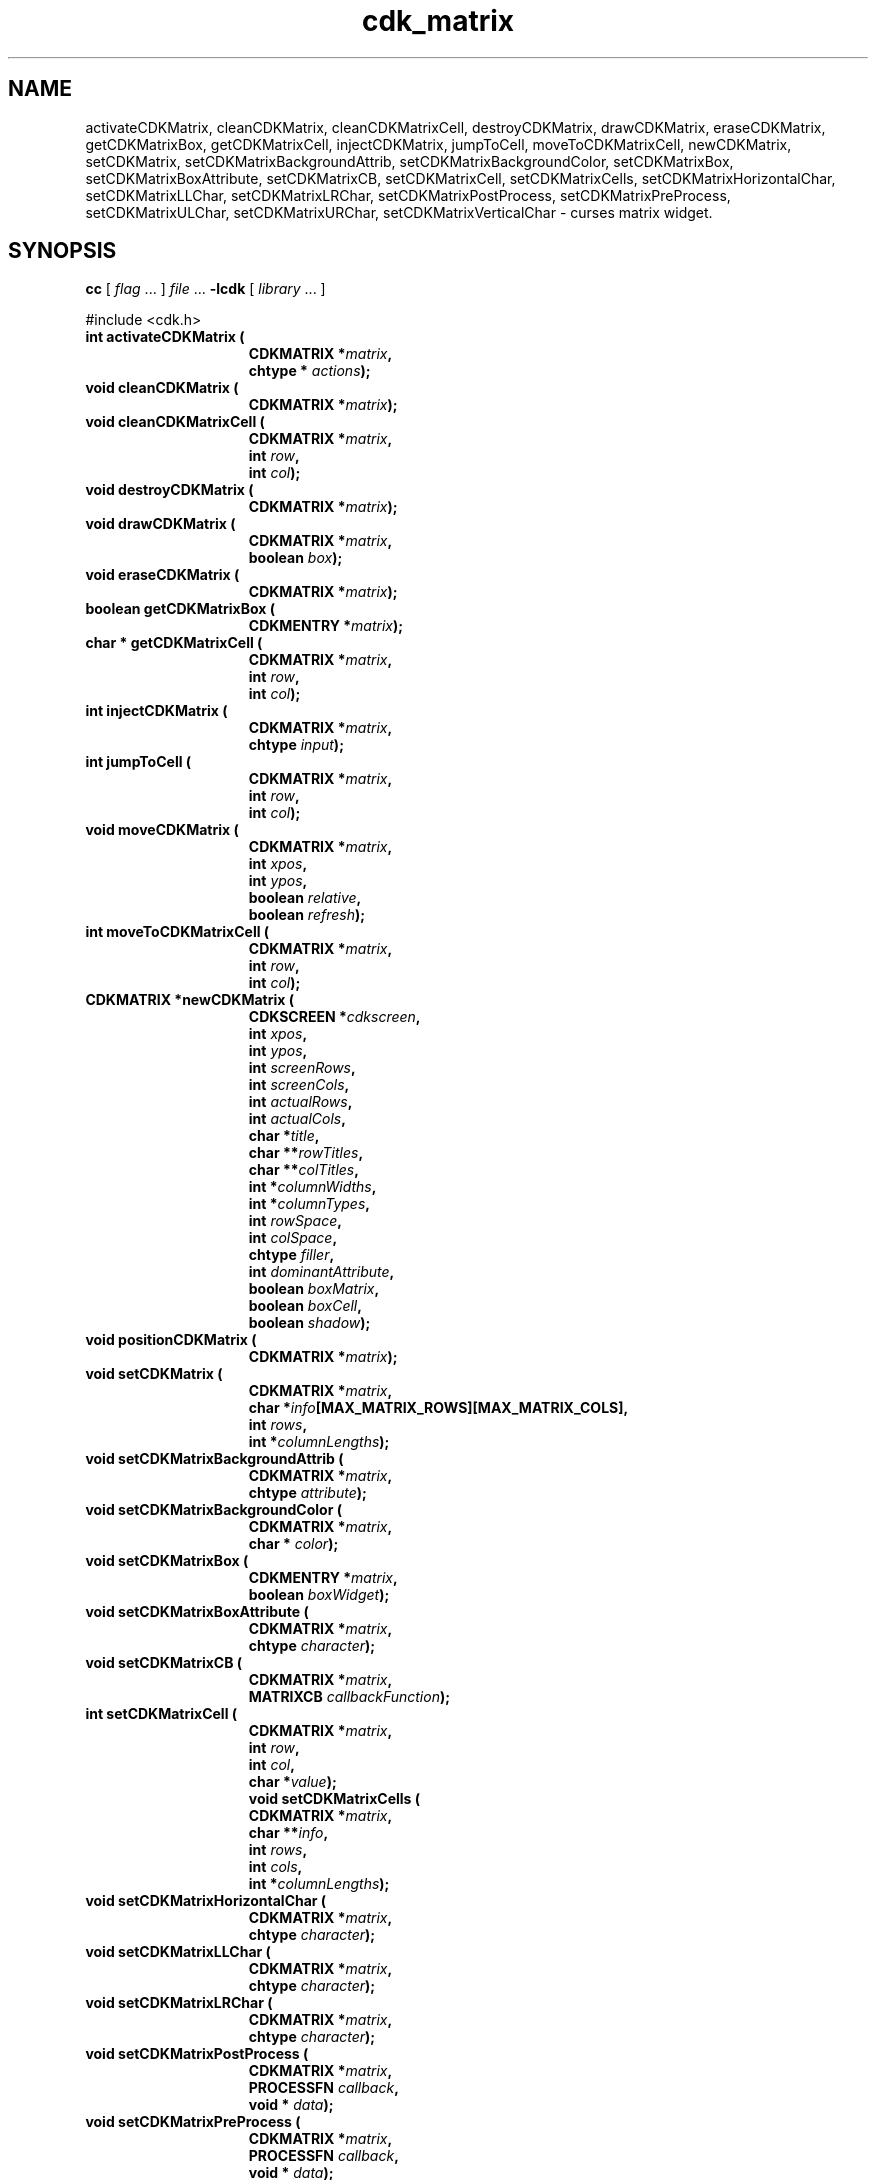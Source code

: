 '\" t
.\" $Id: cdk_matrix.3,v 1.19 2004/08/27 23:04:48 tom Exp $
.TH cdk_matrix 3
.SH NAME
activateCDKMatrix,
cleanCDKMatrix,
cleanCDKMatrixCell,
destroyCDKMatrix,
drawCDKMatrix,
eraseCDKMatrix,
getCDKMatrixBox,
getCDKMatrixCell,
injectCDKMatrix,
jumpToCell,
moveToCDKMatrixCell,
newCDKMatrix,
setCDKMatrix,
setCDKMatrixBackgroundAttrib,
setCDKMatrixBackgroundColor,
setCDKMatrixBox,
setCDKMatrixBoxAttribute,
setCDKMatrixCB,
setCDKMatrixCell,
setCDKMatrixCells,
setCDKMatrixHorizontalChar,
setCDKMatrixLLChar,
setCDKMatrixLRChar,
setCDKMatrixPostProcess,
setCDKMatrixPreProcess,
setCDKMatrixULChar,
setCDKMatrixURChar,
setCDKMatrixVerticalChar \- curses matrix widget.
.SH SYNOPSIS
.LP
.B cc
.RI "[ " "flag" " \|.\|.\|. ] " "file" " \|.\|.\|."
.B \-lcdk
.RI "[ " "library" " \|.\|.\|. ]"
.LP
#include <cdk.h>
.nf
.TP 15
.B "int activateCDKMatrix ("
.BI "CDKMATRIX *" "matrix",
.BI "chtype * " "actions");
.TP 15
.B "void cleanCDKMatrix ("
.BI "CDKMATRIX *" "matrix");
.TP
.B "void cleanCDKMatrixCell ("
.BI "CDKMATRIX *" "matrix",
.BI "int " "row",
.BI "int " "col");
.TP 15
.B "void destroyCDKMatrix ("
.BI "CDKMATRIX *" "matrix");
.TP 15
.B "void drawCDKMatrix ("
.BI "CDKMATRIX *" "matrix",
.BI "boolean " "box");
.TP 15
.B "void eraseCDKMatrix ("
.BI "CDKMATRIX *" "matrix");
.TP 15
.B "boolean getCDKMatrixBox ("
.BI "CDKMENTRY *" "matrix");
.TP 15
.B "char * getCDKMatrixCell ("
.BI "CDKMATRIX *" "matrix",
.BI "int " "row",
.BI "int " "col");
.TP 15
.B "int injectCDKMatrix ("
.BI "CDKMATRIX *" "matrix",
.BI "chtype " "input");
.TP 15
.B "int jumpToCell ("
.BI "CDKMATRIX *" "matrix",
.BI "int " "row",
.BI "int " "col");
.TP 15
.B "void moveCDKMatrix ("
.BI "CDKMATRIX *" "matrix",
.BI "int " "xpos",
.BI "int " "ypos",
.BI "boolean " "relative",
.BI "boolean " "refresh");
.TP 15
.B "int moveToCDKMatrixCell ("
.BI "CDKMATRIX *" "matrix",
.BI "int " "row",
.BI "int " "col");
.TP 15
.B "CDKMATRIX *newCDKMatrix ("
.BI "CDKSCREEN *" "cdkscreen",
.BI "int " "xpos",
.BI "int " "ypos",
.BI "int " "screenRows",
.BI "int " "screenCols",
.BI "int " "actualRows",
.BI "int " "actualCols",
.BI "char *" "title",
.BI "char **" "rowTitles",
.BI "char **" "colTitles",
.BI "int *" "columnWidths",
.BI "int *" "columnTypes",
.BI "int " "rowSpace",
.BI "int " "colSpace",
.BI "chtype " "filler",
.BI "int " "dominantAttribute",
.BI "boolean " "boxMatrix",
.BI "boolean " "boxCell",
.BI "boolean " "shadow");
.TP 15
.B "void positionCDKMatrix ("
.BI "CDKMATRIX *" "matrix");
.TP 15
.B "void setCDKMatrix ("
.BI "CDKMATRIX *" "matrix",
.BI "char *" "info"[MAX_MATRIX_ROWS][MAX_MATRIX_COLS],
.BI "int " "rows",
.BI "int *" "columnLengths");
.TP 15
.B "void setCDKMatrixBackgroundAttrib ("
.BI "CDKMATRIX *" "matrix",
.BI "chtype " "attribute");
.TP 15
.B "void setCDKMatrixBackgroundColor ("
.BI "CDKMATRIX *" "matrix",
.BI "char * " "color");
.TP 15
.B "void setCDKMatrixBox ("
.BI "CDKMENTRY *" "matrix",
.BI "boolean " "boxWidget");
.TP 15
.B "void setCDKMatrixBoxAttribute ("
.BI "CDKMATRIX *" "matrix",
.BI "chtype " "character");
.TP 15
.B "void setCDKMatrixCB ("
.BI "CDKMATRIX *" "matrix",
.BI "MATRIXCB " "callbackFunction");
.TP 15
.B "int setCDKMatrixCell ("
.BI "CDKMATRIX *" "matrix",
.BI "int " "row",
.BI "int " "col",
.BI "char *" "value");
.B "void setCDKMatrixCells ("
.BI "CDKMATRIX *" "matrix",
.BI "char **" "info",
.BI "int " "rows",
.BI "int " "cols",
.BI "int *" "columnLengths");
.TP 15
.B "void setCDKMatrixHorizontalChar ("
.BI "CDKMATRIX *" "matrix",
.BI "chtype " "character");
.TP 15
.B "void setCDKMatrixLLChar ("
.BI "CDKMATRIX *" "matrix",
.BI "chtype " "character");
.TP 15
.B "void setCDKMatrixLRChar ("
.BI "CDKMATRIX *" "matrix",
.BI "chtype " "character");
.TP 15
.B "void setCDKMatrixPostProcess ("
.BI "CDKMATRIX *" "matrix",
.BI "PROCESSFN " "callback",
.BI "void * " "data");
.TP 15
.B "void setCDKMatrixPreProcess ("
.BI "CDKMATRIX *" "matrix",
.BI "PROCESSFN " "callback",
.BI "void * " "data");
.TP 15
.B "void setCDKMatrixULChar ("
.BI "CDKMATRIX *" "matrix",
.BI "chtype " "character");
.TP 15
.B "void setCDKMatrixURChar ("
.BI "CDKMATRIX *" "matrix",
.BI "chtype " "character");
.TP 15
.B "void setCDKMatrixVerticalChar ("
.BI "CDKMATRIX *" "matrix",
.BI "chtype " "character");
.fi
.SH DESCRIPTION
The Cdk matrix widget creates a matrix widget.
The following are functions which
create or manipulate the Cdk matrix box widget.
.SH AVAILABLE FUNCTIONS
.TP 5
.B activateCDKMatrix
activates the matrix widget and lets the user interact with the widget.
The parameter \fBmatrix\fR is a pointer to a non-NULL matrix widget.
If the \fBactions\fR parameter is passed with a non-NULL value, the characters
in the array will be injected into the widget.
To activate the widget
interactively pass in a \fINULL\fR pointer for \fBactions\fR.
If the character
entered into this widget is \fIRETURN\fR then this function will return 1.
It will also set the widget data \fIexitType\fR to \fIvNORMAL\fR.
If the character entered into this widget was \fIESCAPE\fR then the widget
will return a value of -1 and the widget data \fIexitType\fR will be
set to \fIvESCAPE_HIT\fR.
The matrix cell contents can be retrieved by using
the \fBinfo\fR array of the matrix widget.
.TP 5
.B cleanCDKMatrix
clears the information from all cells of the matrix.
.TP
.B cleanCDKMatrixCell
clears the information from the specified cell of the matrix.
.TP 5
.B destroyCDKMatrix
removes the widget from the screen and frees memory the object used.
.TP 5
.B drawCDKMatrix
draws the matrix widget on the screen.
If the \fBbox\fR parameter is true, the widget is drawn with a box.
.TP 5
.B eraseCDKMatrix
removes the widget from the screen.
This does \fINOT\fR destroy the widget.
.TP 5
.B getCDKMatrixBox
returns true if the widget will be drawn with a box around it.
.TP 5
.B getCDKMatrixCell
returns the contents of the cell located by the \fBrow\fR and \fBcol\fR pair.
.TP 5
.B injectCDKMatrix
injects a single character into the widget.
The parameter \fBmatrix\fR is a pointer to a non-NULL matrix widget.
The parameter \fBcharacter\fR is the character to inject into the widget.
The return value and side-effect (setting the widget data \fIexitType\fP)
depend upon the injected character:
.RS
.TP
\fIRETURN\fP or \fITAB\fR
the function returns
1.
The widget data \fIexitType\fR is set to \fIvNORMAL\fR.
.TP
\fIESCAPE\fP
the function returns
-1.
The widget data \fIexitType\fR is set to \fIvESCAPE_HIT\fR.
.TP
Otherwise
unless modified by preprocessing, postprocessing or key bindings,
the function returns
-1.
The widget data \fIexitType\fR is set to \fIvEARLY_EXIT\fR.
.RE
.IP
The matrix cell contents can be retrieved by
using the \fBinfo\fR array of the matrix widget.
.TP 5
.B jumpToCell
provides an interactive method of moving to a cell.
It pops up a
scale widget and asks which cell the user wants to go to.
Then it performs the jump.
.TP 5
.B moveCDKMatrix
moves the given widget to the given position.
The parameters \fBxpos\fR and \fBypos\fR are the new position of the widget.
The parameter \fBxpos\fR may be an integer or one of the pre-defined values
\fITOP\fR, \fIBOTTOM\fR, and \fICENTER\fR.
The parameter \fBypos\fR may be an integer or one of the pre-defined values \fILEFT\fR,
\fIRIGHT\fR, and \fICENTER\fR.
The parameter \fBrelative\fR states whether
the \fBxpos\fR/\fBypos\fR pair is a relative move or an absolute move.
For example, if \fBxpos\fR = 1 and \fBypos\fR = 2 and \fBrelative\fR = \fBTRUE\fR,
then the widget would move one row down and two columns right.
If the value of \fBrelative\fR was \fBFALSE\fR then the widget would move to the position (1,2).
Do not use the values \fITOP\fR, \fIBOTTOM\fR, \fILEFT\fR,
\fIRIGHT\fR, or \fICENTER\fR when \fBrelative\fR = \fITRUE\fR.
(weird things may happen).
The final parameter \fBrefresh\fR is a boolean value which
states whether the widget will get refreshed after the move.
.TP 5
.B moveToCDKMatrixCell
jumps to the given cells dictated by the parameters \fBrow\fR and \fBcol\fR.
It returns a value of \fITRUE\fR or \fIFALSE\fR depending if
the move was successful.
.TP 5
.B newCDKMatrix
creates a matrix widget and returns a pointer to it.
The \fBscreen\fR parameter
is the screen you wish this widget to be placed in.
The parameter \fBxpos\fR
controls the placement of the object along the horizontal axis.
This parameter
may be an integer or one of the pre-defined values \fILEFT\fR,
\fIRIGHT\fR, and \fICENTER\fR.
The parameter \fBypos\fR controls the placement
of the object along the vertical axis.
This parameter may be an integer
value or one of the pre-defined values \fITOP\fR, \fIBOTTOM\fR, and \fICENTER\fR.
The parameters \fBscreenRows\fR and \fBscreenCols\fR are the number of rows and
columns to be displayed on the screen respectively; where \fBactualRows\fR and
\fBactualCols\fR are the number of actual rows and columns the matrix has.
The \fBtitle\fR parameter is the string which will be displayed at the top of
the widget.
The title can be more than one line; just provide a carriage return
character at the line break.
The two parameters \fBrowTitles\fR and \fBcolTitles\fR
are the titles along the row and columns respectively.
The parameter \fBcolumnWidths\fR is an array of integers stating how wide the individual
columns are to be.
The parameter \fBcolumnTypes\fR is an array of \fIint\fR
which correspond to the individual column display types.
The values of the
array should be assigned a value of type \fIEDisplayType\fR.
See \fBcdk_display (3)\fR for legal values of \fIEDisplayType\fR.
The parameters \fBrowSpace\fR and \fBcolSpace\fR dictate how much white space
is to be between rows and columns respectively.
The \fBfiller\fR option is the
character to use in empty space within a cell.
The parameter \fBdominantAttribute\fR states which between the two, the rows or the columns,
will have the dominant character attributes.
This is stated when a cell has
both a row attribute and a column attribute.
If the value of the parameter
\fBdominantAttribute\fR is set to \fBROW\fR then the attribute of the row
will be displayed.
If it is set to \fBCOL\fR then the column's attributes
will be displayed instead.
The \fBboxMatrix\fR parameter states whether
the widget will be drawn with a box around it.
The \fBboxCell\fR
parameter states whether the individual cells will have boxes drawn
around them.
The \fBshadow\fR parameter accepts a boolean value to turn
the shadow on or off around this widget.
If the widget could not be created
then a \fINULL\fR pointer is returned.
.TP 5
.B positionCDKMatrix
allows the user to move the widget around the screen via the
cursor/keypad keys.
See \fBcdk_position (3)\fR for key bindings.
.TP 5
.B setCDKMatrix
lets the programmer modify certain elements of an existing matrix widget.
The parameter \fBinfo\fR is an array of \fIchar *\fR which
contains the cell information.
The parameter \fBrows\fR has the number of rows
the parameter \fBinfo\fR contains, while \fBcolumnLengths\fR has the lengths of
the individual columns in \fBinfo\fR.
.IP
Do not use this function.
It is obsolete, provided only for compatibility with older versions of CDK.
Use \fBsetCDKMatrixCells\fP.
.TP 5
.B setCDKMatrixBackgroundAttrib
sets the background attribute of the widget.
The parameter \fBattribute\fR is a curses attribute, e.g., A_BOLD.
.TP 5
.B setCDKMatrixBackgroundColor
sets the background color of the widget.
The parameter \fBcolor\fR
is in the format of the Cdk format strings.
See \fBcdk_display (3)\fR.
.TP 5
.B setCDKMatrixBox
sets whether the widget will be drawn with a box around it.
.TP 5
.B setCDKMatrixBoxAttribute
sets the attribute of the box.
.TP 5
.B setCDKMatrixCB
allows the programmer to set a different widget input handler.
The parameter \fBcallbackFunction\fR is of type \fIMATRIXCB\fR.
The default function is \fICDKMatrixCallBack\fR.
.TP 5
.B setCDKMatrixCell
sets the contents of the cell located by the \fBrow\fR and \fBcol\fR pair.
The value of the cell will be set to \fBvalue\fR.
.TP
.B setCDKMatrixCells,
lets the programmer initialize elements of an existing matrix widget.
The parameter \fBinfo\fR is an array of \fIchar *\fR which
contains the cell information.
The parameter \fBrows\fR has the number of rows
The parameter \fBcols\fR has the number of columns
the parameter \fBinfo\fR contains, while \fBcolumnLengths\fR has the lengths of
the individual columns in \fBinfo\fR.
.TP 5
.B setCDKMatrixHorizontalChar
sets the horizontal drawing character for the box to
the given character.
.TP 5
.B setCDKMatrixLLChar
sets the lower left hand corner of the widget's box to
the given character.
.TP 5
.B setCDKMatrixLRChar
sets the lower right hand corner of the widget's box to
the given character.
.TP 5
.B setCDKMatrixPostProcess
allows the user to have the widget call a function after the
key has been applied to the widget.
The parameter \fBfunction\fR is the callback function.
The parameter \fBdata\fR points to data passed to the callback function.
To learn more about post-processing see \fIcdk_process (3)\fR.
.TP 5
.B setCDKMatrixPreProcess
allows the user to have the widget call a function after a key
is hit and before the key is applied to the widget.
The parameter \fBfunction\fR is the callback function.
The parameter \fBdata\fR points to data passed to the callback function.
To learn more about pre-processing see \fIcdk_process (3)\fR.
.TP 5
.B setCDKMatrixULChar
sets the upper left hand corner of the widget's box to
the given character.
.TP 5
.B setCDKMatrixURChar
sets the upper right hand corner of the widget's box to
the given character.
.TP 5
.B setCDKMatrixVerticalChar
sets the vertical drawing character for the box to
the given character.
.SH KEY BINDINGS
When the widget is activated there are several default key bindings which will
help the user enter or manipulate the information quickly.
The following table
outlines the keys and their actions for this widget.
.TS
center tab(/) box;
l l
l l
lw15 lw35 .
\fBKey/Action\fR
=
Left Arrow/Moves one cell to the left.
Right Arrow/Moves the cell to the right.
Tab/Moves the cell to the right.
Up Arrow/Moves one cell up.
Down Arrow/Moves one cell down.
Next Page/Moves one page forward.
Ctrl-F/Moves one page forward.
Prev Page/Moves one page backward.
Ctrl-B/Moves one page backward.
Ctrl-G/T{
Calls the function \fIjumpToCell\fR and requests which cell the user wishes to jump to.
T}
Ctrl-P/T{
Pastes whatever is in the paste buffer, into the current cell.
T}
Ctrl-K/T{
Cuts the contents from the current cell and saves a copy in the paste buffer.
T}
Ctrl-T/T{
Copies the contents of the current cell into the paste buffer.
T}
Ctrl-E/Erases the contents of the current cell.
Delete/Deletes the character before the cursor.
Backspace/Deletes the character before the cursor.
Ctrl-H/Deletes the character before the cursor.
Return/T{
Exits the widget and returns 1.
This also sets the widget data \fIexitType\fR to \fIvNORMAL\fR.
T}
Escape/T{
Exits the widget and returns -1.
This also sets the widget data \fIexitType\fR to \fIvESCAPE_HIT\fR.
T}
Ctrl-L/Refreshes the screen.
.TE
.SH SEE ALSO
.BR cdk (3),
.BR cdk_binding (3),
.BR cdk_display (3),
.BR cdk_position (3),
.BR cdk_screen (3)
